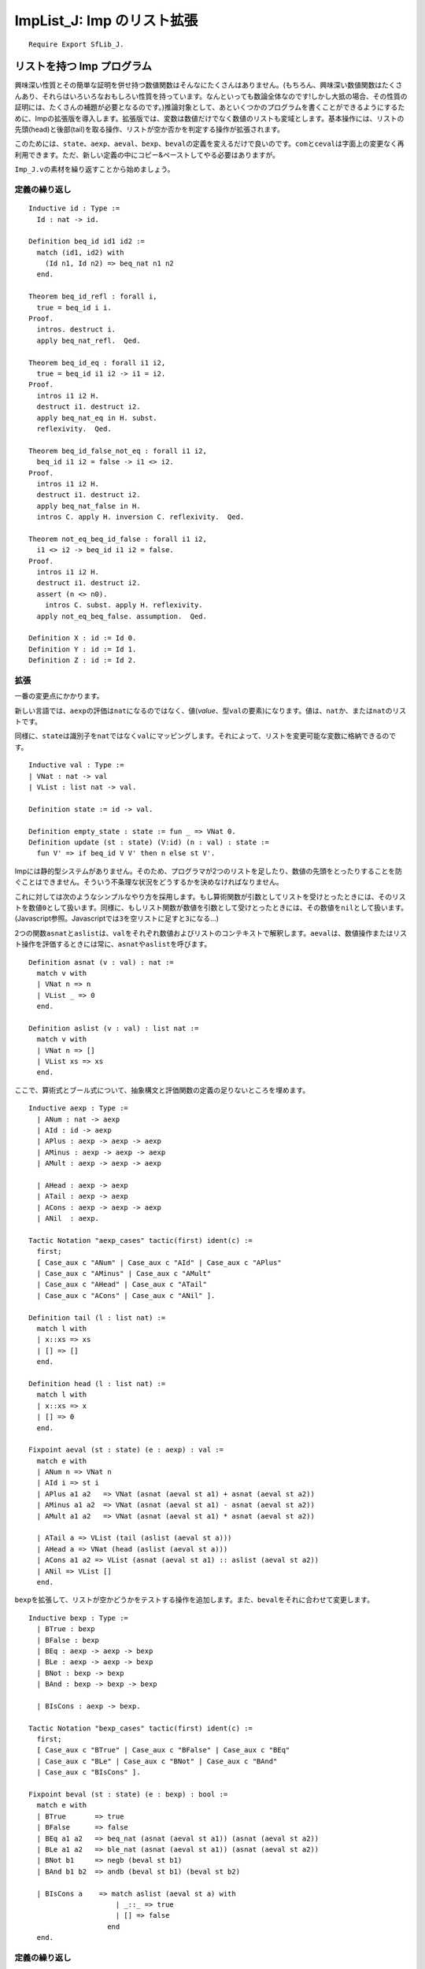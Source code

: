 ImpList\_J: Imp のリスト拡張
============================

::

    Require Export SfLib_J.

リストを持つ Imp プログラム
---------------------------

興味深い性質とその簡単な証明を併せ持つ数値関数はそんなにたくさんはありません。(もちろん、興味深い数値関数はたくさんあり、それらはいろいろなおもしろい性質を持っています。なんといっても数論全体なのです!しかし大抵の場合、その性質の証明には、たくさんの補題が必要となるのです。)推論対象として、あといくつかのプログラムを書くことができるようにするために、Impの拡張版を導入します。拡張版では、変数は数値だけでなく数値のリストも変域とします。基本操作には、リストの先頭(head)と後部(tail)を取る操作、リストが空か否かを判定する操作が拡張されます。

このためには、\ ``state``\ 、\ ``aexp``\ 、\ ``aeval``\ 、\ ``bexp``\ 、\ ``beval``\ の定義を変えるだけで良いのです。\ ``com``\ と\ ``ceval``\ は字面上の変更なく再利用できます。ただ、新しい定義の中にコピー&ペーストしてやる必要はありますが。

``Imp_J.v``\ の素材を繰り返すことから始めましょう。

定義の繰り返し
~~~~~~~~~~~~~~

::

    Inductive id : Type :=
      Id : nat -> id.

    Definition beq_id id1 id2 :=
      match (id1, id2) with
        (Id n1, Id n2) => beq_nat n1 n2
      end.

    Theorem beq_id_refl : forall i,
      true = beq_id i i.
    Proof.
      intros. destruct i.
      apply beq_nat_refl.  Qed.

    Theorem beq_id_eq : forall i1 i2,
      true = beq_id i1 i2 -> i1 = i2.
    Proof.
      intros i1 i2 H.
      destruct i1. destruct i2.
      apply beq_nat_eq in H. subst.
      reflexivity.  Qed.

    Theorem beq_id_false_not_eq : forall i1 i2,
      beq_id i1 i2 = false -> i1 <> i2.
    Proof.
      intros i1 i2 H.
      destruct i1. destruct i2.
      apply beq_nat_false in H.
      intros C. apply H. inversion C. reflexivity.  Qed.

    Theorem not_eq_beq_id_false : forall i1 i2,
      i1 <> i2 -> beq_id i1 i2 = false.
    Proof.
      intros i1 i2 H.
      destruct i1. destruct i2.
      assert (n <> n0).
        intros C. subst. apply H. reflexivity.
      apply not_eq_beq_false. assumption.  Qed.

    Definition X : id := Id 0.
    Definition Y : id := Id 1.
    Definition Z : id := Id 2.

拡張
~~~~

一番の変更点にかかります。

新しい言語では、\ ``aexp``\ の評価は\ ``nat``\ になるのではなく、値(*value*\ 、型\ ``val``\ の要素)になります。値は、\ ``nat``\ か、または\ ``nat``\ のリストです。

同様に、\ ``state``\ は識別子を\ ``nat``\ ではなく\ ``val``\ にマッピングします。それによって、リストを変更可能な変数に格納できるのです。

::

    Inductive val : Type :=
    | VNat : nat -> val
    | VList : list nat -> val.

    Definition state := id -> val.

    Definition empty_state : state := fun _ => VNat 0.
    Definition update (st : state) (V:id) (n : val) : state :=
      fun V' => if beq_id V V' then n else st V'.

Impには静的型システムがありません。そのため、プログラマが2つのリストを足したり、数値の先頭をとったりすることを防ぐことはできません。そういう不条理な状況をどうするかを決めなければなりません。

これに対しては次のようなシンプルなやり方を採用します。もし算術関数が引数としてリストを受けとったときには、そのリストを数値\ ``0``\ として扱います。同様に、もしリスト関数が数値を引数として受けとったときには、その数値を\ ``nil``\ として扱います。(Javascript参照。Javascriptでは\ ``3``\ を空リストに足すと\ ``3``\ になる...)

2つの関数\ ``asnat``\ と\ ``aslist``\ は、\ ``val``\ をそれぞれ数値およびリストのコンテキストで解釈します。\ ``aeval``\ は、数値操作またはリスト操作を評価するときには常に、\ ``asnat``\ や\ ``aslist``\ を呼びます。

::

    Definition asnat (v : val) : nat :=
      match v with
      | VNat n => n
      | VList _ => 0
      end.

    Definition aslist (v : val) : list nat :=
      match v with
      | VNat n => []
      | VList xs => xs
      end.

ここで、算術式とブール式について、抽象構文と評価関数の定義の足りないところを埋めます。

::

    Inductive aexp : Type :=
      | ANum : nat -> aexp
      | AId : id -> aexp
      | APlus : aexp -> aexp -> aexp
      | AMinus : aexp -> aexp -> aexp
      | AMult : aexp -> aexp -> aexp

      | AHead : aexp -> aexp
      | ATail : aexp -> aexp
      | ACons : aexp -> aexp -> aexp
      | ANil  : aexp.

    Tactic Notation "aexp_cases" tactic(first) ident(c) :=
      first;
      [ Case_aux c "ANum" | Case_aux c "AId" | Case_aux c "APlus"
      | Case_aux c "AMinus" | Case_aux c "AMult"
      | Case_aux c "AHead" | Case_aux c "ATail"
      | Case_aux c "ACons" | Case_aux c "ANil" ].

    Definition tail (l : list nat) :=
      match l with
      | x::xs => xs
      | [] => []
      end.

    Definition head (l : list nat) :=
      match l with
      | x::xs => x
      | [] => 0
      end.

    Fixpoint aeval (st : state) (e : aexp) : val :=
      match e with
      | ANum n => VNat n
      | AId i => st i
      | APlus a1 a2   => VNat (asnat (aeval st a1) + asnat (aeval st a2))
      | AMinus a1 a2  => VNat (asnat (aeval st a1) - asnat (aeval st a2))
      | AMult a1 a2   => VNat (asnat (aeval st a1) * asnat (aeval st a2))

      | ATail a => VList (tail (aslist (aeval st a)))
      | AHead a => VNat (head (aslist (aeval st a)))
      | ACons a1 a2 => VList (asnat (aeval st a1) :: aslist (aeval st a2))
      | ANil => VList []
      end.

``bexp``\ を拡張して、リストが空かどうかをテストする操作を追加します。また、\ ``beval``\ をそれに合わせて変更します。

::

    Inductive bexp : Type :=
      | BTrue : bexp
      | BFalse : bexp
      | BEq : aexp -> aexp -> bexp
      | BLe : aexp -> aexp -> bexp
      | BNot : bexp -> bexp
      | BAnd : bexp -> bexp -> bexp

      | BIsCons : aexp -> bexp.

    Tactic Notation "bexp_cases" tactic(first) ident(c) :=
      first;
      [ Case_aux c "BTrue" | Case_aux c "BFalse" | Case_aux c "BEq"
      | Case_aux c "BLe" | Case_aux c "BNot" | Case_aux c "BAnd"
      | Case_aux c "BIsCons" ].

    Fixpoint beval (st : state) (e : bexp) : bool :=
      match e with
      | BTrue       => true
      | BFalse      => false
      | BEq a1 a2   => beq_nat (asnat (aeval st a1)) (asnat (aeval st a2))
      | BLe a1 a2   => ble_nat (asnat (aeval st a1)) (asnat (aeval st a2))
      | BNot b1     => negb (beval st b1)
      | BAnd b1 b2  => andb (beval st b1) (beval st b2)

      | BIsCons a    => match aslist (aeval st a) with
                         | _::_ => true
                         | [] => false
                       end
      end.

定義の繰り返し
~~~~~~~~~~~~~~

ここで、Imp\_J.vから低レベルの仕事を少々と、\ ``com``\ と\ ``ceval``\ の定義を繰り返さなければなりません。おもしろみのある変化は何もありません。算術式とブール式の新しい定義のコンテキストで、同じ定義、同じ補題、同じ証明を繰り返すだけです。

(このカット&ペーストは本当に必要なのでしょうか？答えはNoです。Coq
には強力なモジュールシステムがあって、変化する部分に関する同じ定義を抽象化することもできます。ただ、その説明をここですると、主題から逸れていってしまいます。)

::

    Theorem update_eq : forall n V st,
      (update st V n) V = n.
    Proof.
      intros n V st.
      unfold update.
      rewrite <- beq_id_refl.
      reflexivity.
    Qed.

    Theorem update_neq : forall V2 V1 n st,
      beq_id V2 V1 = false ->
      (update st V2 n) V1 = (st V1).
    Proof.
      intros V2 V1 n st Hneq.
      unfold update.
      rewrite -> Hneq.
      reflexivity. Qed.

    Theorem update_shadow : forall x1 x2 k1 k2 (f : state),
       (update  (update f k2 x1) k2 x2) k1 = (update f k2 x2) k1.
    Proof.
      intros x1 x2 k1 k2 f.
      unfold update.
      destruct (beq_id k2 k1); reflexivity.  Qed.

    Theorem update_same : forall x1 k1 k2 (f : state),
      f k1 = x1 ->
      (update f k1 x1) k2 = f k2.
    Proof.
      intros x1 k1 k2 f Heq.
      unfold update. subst.
      remember (beq_id k1 k2) as b.
      destruct b.
      Case "true".
        apply beq_id_eq in Heqb. subst. reflexivity.
      Case "false".
        reflexivity.  Qed.

    Theorem update_permute : forall x1 x2 k1 k2 k3 f,
      beq_id k2 k1 = false ->
      (update (update f k2 x1) k1 x2) k3 = (update (update f k1 x2) k2 x1) k3.
    Proof.
      intros x1 x2 k1 k2 k3 f H.
      unfold update.
      remember (beq_id k1 k3) as b13.
      remember (beq_id k2 k3) as b23.
      apply beq_id_false_not_eq in H.
      destruct b13; try reflexivity.
      Case "true".
        destruct b23; try reflexivity.
        SCase "true".
          apply beq_id_eq in Heqb13.
          apply beq_id_eq in Heqb23.
          subst. apply ex_falso_quodlibet. apply H. reflexivity.  Qed.

``com``\ と\ ``ceval``\ の定義は、前とまったく同じで済みます。

::

    Inductive com : Type :=
      | CSkip : com
      | CAss : id -> aexp -> com
      | CSeq : com -> com -> com
      | CIf : bexp -> com -> com -> com
      | CWhile : bexp -> com -> com.

    Tactic Notation "com_cases" tactic(first) ident(c) :=
      first;
      [ Case_aux c "SKIP" | Case_aux c "::=" | Case_aux c ";"
      | Case_aux c "IFB" | Case_aux c "WHILE" ].

    Notation "'SKIP'" :=
      CSkip.
    Notation "l '::=' a" :=
      (CAss l a) (at level 60).
    Notation "c1 ; c2" :=
      (CSeq c1 c2) (at level 80, right associativity).
    Notation "'WHILE' b 'DO' c 'END'" :=
      (CWhile b c) (at level 80, right associativity).
    Notation "'IFB' e1 'THEN' e2 'ELSE' e3 'FI'" :=
      (CIf e1 e2 e3) (at level 80, right associativity).

    Reserved Notation "c1 '/' st '||' st'" (at level 40, st at level 39).

    Inductive ceval : state -> com -> state -> Prop :=
      | E_Skip : forall st,
          SKIP / st || st
      | E_Asgn  : forall st a1 n l,
          aeval st a1 = n ->
          (l ::= a1) / st || (update st l n)
      | E_Seq : forall c1 c2 st st' st'',
          c1 / st  || st' ->
          c2 / st' || st'' ->
          (c1 ; c2) / st || st''
      | E_IfTrue : forall st st' b1 c1 c2,
          beval st b1 = true ->
          c1 / st || st' ->
          (IFB b1 THEN c1 ELSE c2 FI) / st || st'
      | E_IfFalse : forall st st' b1 c1 c2,
          beval st b1 = false ->
          c2 / st || st' ->
          (IFB b1 THEN c1 ELSE c2 FI) / st || st'
      | E_WhileEnd : forall b1 st c1,
          beval st b1 = false ->
          (WHILE b1 DO c1 END) / st || st
      | E_WhileLoop : forall st st' st'' b1 c1,
          beval st b1 = true ->
          c1 / st || st' ->
          (WHILE b1 DO c1 END) / st' || st'' ->
          (WHILE b1 DO c1 END) / st || st''

      where "c1 '/' st '||' st'" := (ceval st c1 st').

    Tactic Notation "ceval_cases" tactic(first) ident(c) :=
      first;
      [ Case_aux c "E_Skip" | Case_aux c "E_Asgn" | Case_aux c "E_Seq"
      | Case_aux c "E_IfTrue" | Case_aux c "E_IfFalse"
      | Case_aux c "E_WhileEnd" | Case_aux c "E_WhileLoop" ].

    Definition loop : com :=
      WHILE BTrue DO
        SKIP
      END.

    Theorem loop_never_stops : forall st st',
      ~(loop / st || st').
    Proof.
      intros st st' contra. unfold loop in contra.
      remember (WHILE BTrue DO SKIP END) as loopdef.
      ceval_cases (induction contra) Case; try (inversion Heqloopdef).
        Case "E_WhileEnd".
          rewrite -> H1 in H. inversion H.
        Case "E_WhileLoop".
          apply IHcontra2. subst. reflexivity.  Qed.

